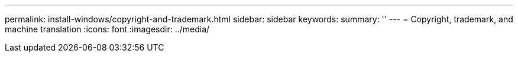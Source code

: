 ---
permalink: install-windows/copyright-and-trademark.html
sidebar: sidebar
keywords: 
summary: ''
---
= Copyright, trademark, and machine translation
:icons: font
:imagesdir: ../media/
